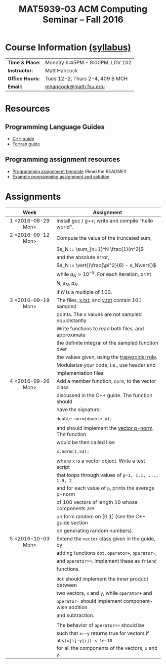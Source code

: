 #+title: MAT5939-03 ACM Computing Seminar – Fall 2016
#+name: Matt Hancock
#+options: html-postamble:nil toc:nil name:nil
#+options: H:3 num:0
#+options: with-fixed-width:yes
#+html_head: <link rel="stylesheet" type="text/css" href="css/main.css">
#+html: <div id="main">

* Course Information [[./syllabus.html][(syllabus)]]

| *Time & Place:* | Monday 6:45PM - 8:00PM, LOV 102 |
| *Instructor:*   | Matt Hancock                    |
| *Office Hours:* | Tues 12-2, Thurs 2-4, 409 B MCH |
| *Email:*        | [[mailto:mhancock@math.fsu.edu?subject=MAT5939 ... ][mhancock@math.fsu.edu]]           |

* Resources
** Programming Language Guides
   
+ [[./resources/langs/cpp/][C++ guide]]
+ [[./resources/langs/fortran/][Fortran guide]]
  
** Programming assignment resources
+ [[./resources/prog/assignment-template.zip][Programming assignment template]] (Read the README!)
+ [[./resources/prog/example-assignment.zip][Example programming assignment and solution]]
* Assignments

| Week               | Assignment                                           |
| <c>                |                                                      |
|--------------------+------------------------------------------------------|
| 1 <2016-08-29 Mon> | Install gcc / g++; write and compile "hello world".  |
|--------------------+------------------------------------------------------|
| 2 <2016-09-12 Mon> | Compute the value of the truncated sum,              |
|                    | $s_N := \sum_{n=1}^N \frac{1}{n^2}$                  |
|                    | and the absolute error,                              |
|                    | $a_N := \vert{}\frac{\pi^2}{6} - s_N\vert{}$         |
|                    | while $a_N > 10^{-5}$. For each iteration, print     |
|                    | $N$, $s_N$, $a_N$                                    |
|                    | if $N$ is a multiple of $100$.                       |
|--------------------+------------------------------------------------------|
| 3 <2016-09-19 Mon> | The files, [[./resources/data/x.txt][x.txt]], and [[./resources/data/y.txt][y.txt]] contain 101 sampled      |
|                    | points. The x values are not sampled equidistantly.  |
|                    | Write functions to read both files, and approximate  |
|                    | the definite integral of the sampled function over   |
|                    | the values given, using the [[https://en.wikipedia.org/wiki/Trapezoidal_rule][trapezoidal rule]].        |
|                    | Modularize your code, i.e., use header and           |
|                    | implementation files                                 |
|--------------------+------------------------------------------------------|
| 4 <2016-09-26 Mon> | Add a member function, =norm=, to the vector class   |
|                    | discussed in the C++ guide. The function should      |
|                    | have the signature:                                  |
|                    |                                                      |
|                    | ~double norm(double p);~                             |
|                    |                                                      |
|                    | and should implement the [[https://en.wikipedia.org/wiki/Norm_(mathematics)#p-norm][vector p-norm]]. The function |
|                    | would be then called like:                           |
|                    |                                                      |
|                    | ~x.norm(1.53);~                                      |
|                    |                                                      |
|                    | where ~x~ is a vector object. Write a test script    |
|                    | that loops through values of ~p=1, 1.1, ..., 1.9, 2~ |
|                    | and for each value of ~p~, prints the average p-norm |
|                    | of 100 vectors of length 10 whose components are     |
|                    | uniform random on [0,1] (see the C++ guide section   |
|                    | on generating random numbers).                       |
|--------------------+------------------------------------------------------|
| 5 <2016-10-03 Mon> | Extend the =vector= class given in the guide, by     |
|                    | adding functions =dot=, =operator+=, =operator-=,    |
|                    | and ~operator==~. Implement these as =friend=        |
|                    | functions.                                           |
|                    |                                                      |
|                    | ~dot~ should implement the inner product between     |
|                    | two vectors, ~x~ and ~y~, while ~operator+~ and      |
|                    | ~operator-~ should implement component-wise addition |
|                    | and subtraction.                                     |
|                    |                                                      |
|                    | The behavior of ~operator==~ should be               |
|                    | such that ~x==y~ returns true for vectors if         |
|                    | =abs(x[i]-y[i]) < 1e-10=                             |
|                    | for all the components of the vectors, =x= and =y=.  |

#+begin_comment
|--------------------+--------------------------------------------------------|
| 4 <2016-09-26 Mon> | Write a member function of the =vector= class          |
|                    | discussed in the C++ guide that has the declaration:   |
|                    |                                                        |
|                    | =vector operator*(double scalar);=                     |
|                    |                                                        |
|                    | This function would be used like, =x*1.5=              |
|                    | where =x= is a vector instance, and the operation      |
|                    | should result in scalar multiplication. Note that this |
|                    | implementation would not allow for =1.5*x=.            |
|                    |                                                        |
|                    | Also write a non-member function, =dot=, that          |
|                    | the vector inner product. It should have the           |
|                    | declaration:                                           |
|                    |                                                        |
|                    | =vector dot(vector & x, vector & y);=                  |
|                    |                                                        |
|                    | Show that your =dot= function satisfies [[https://en.wikipedia.org/wiki/Inner_product_space#Definition][the properties]] |
|                    | of an inner product using a few examples.              |
#+end_comment


#+html: </div>
